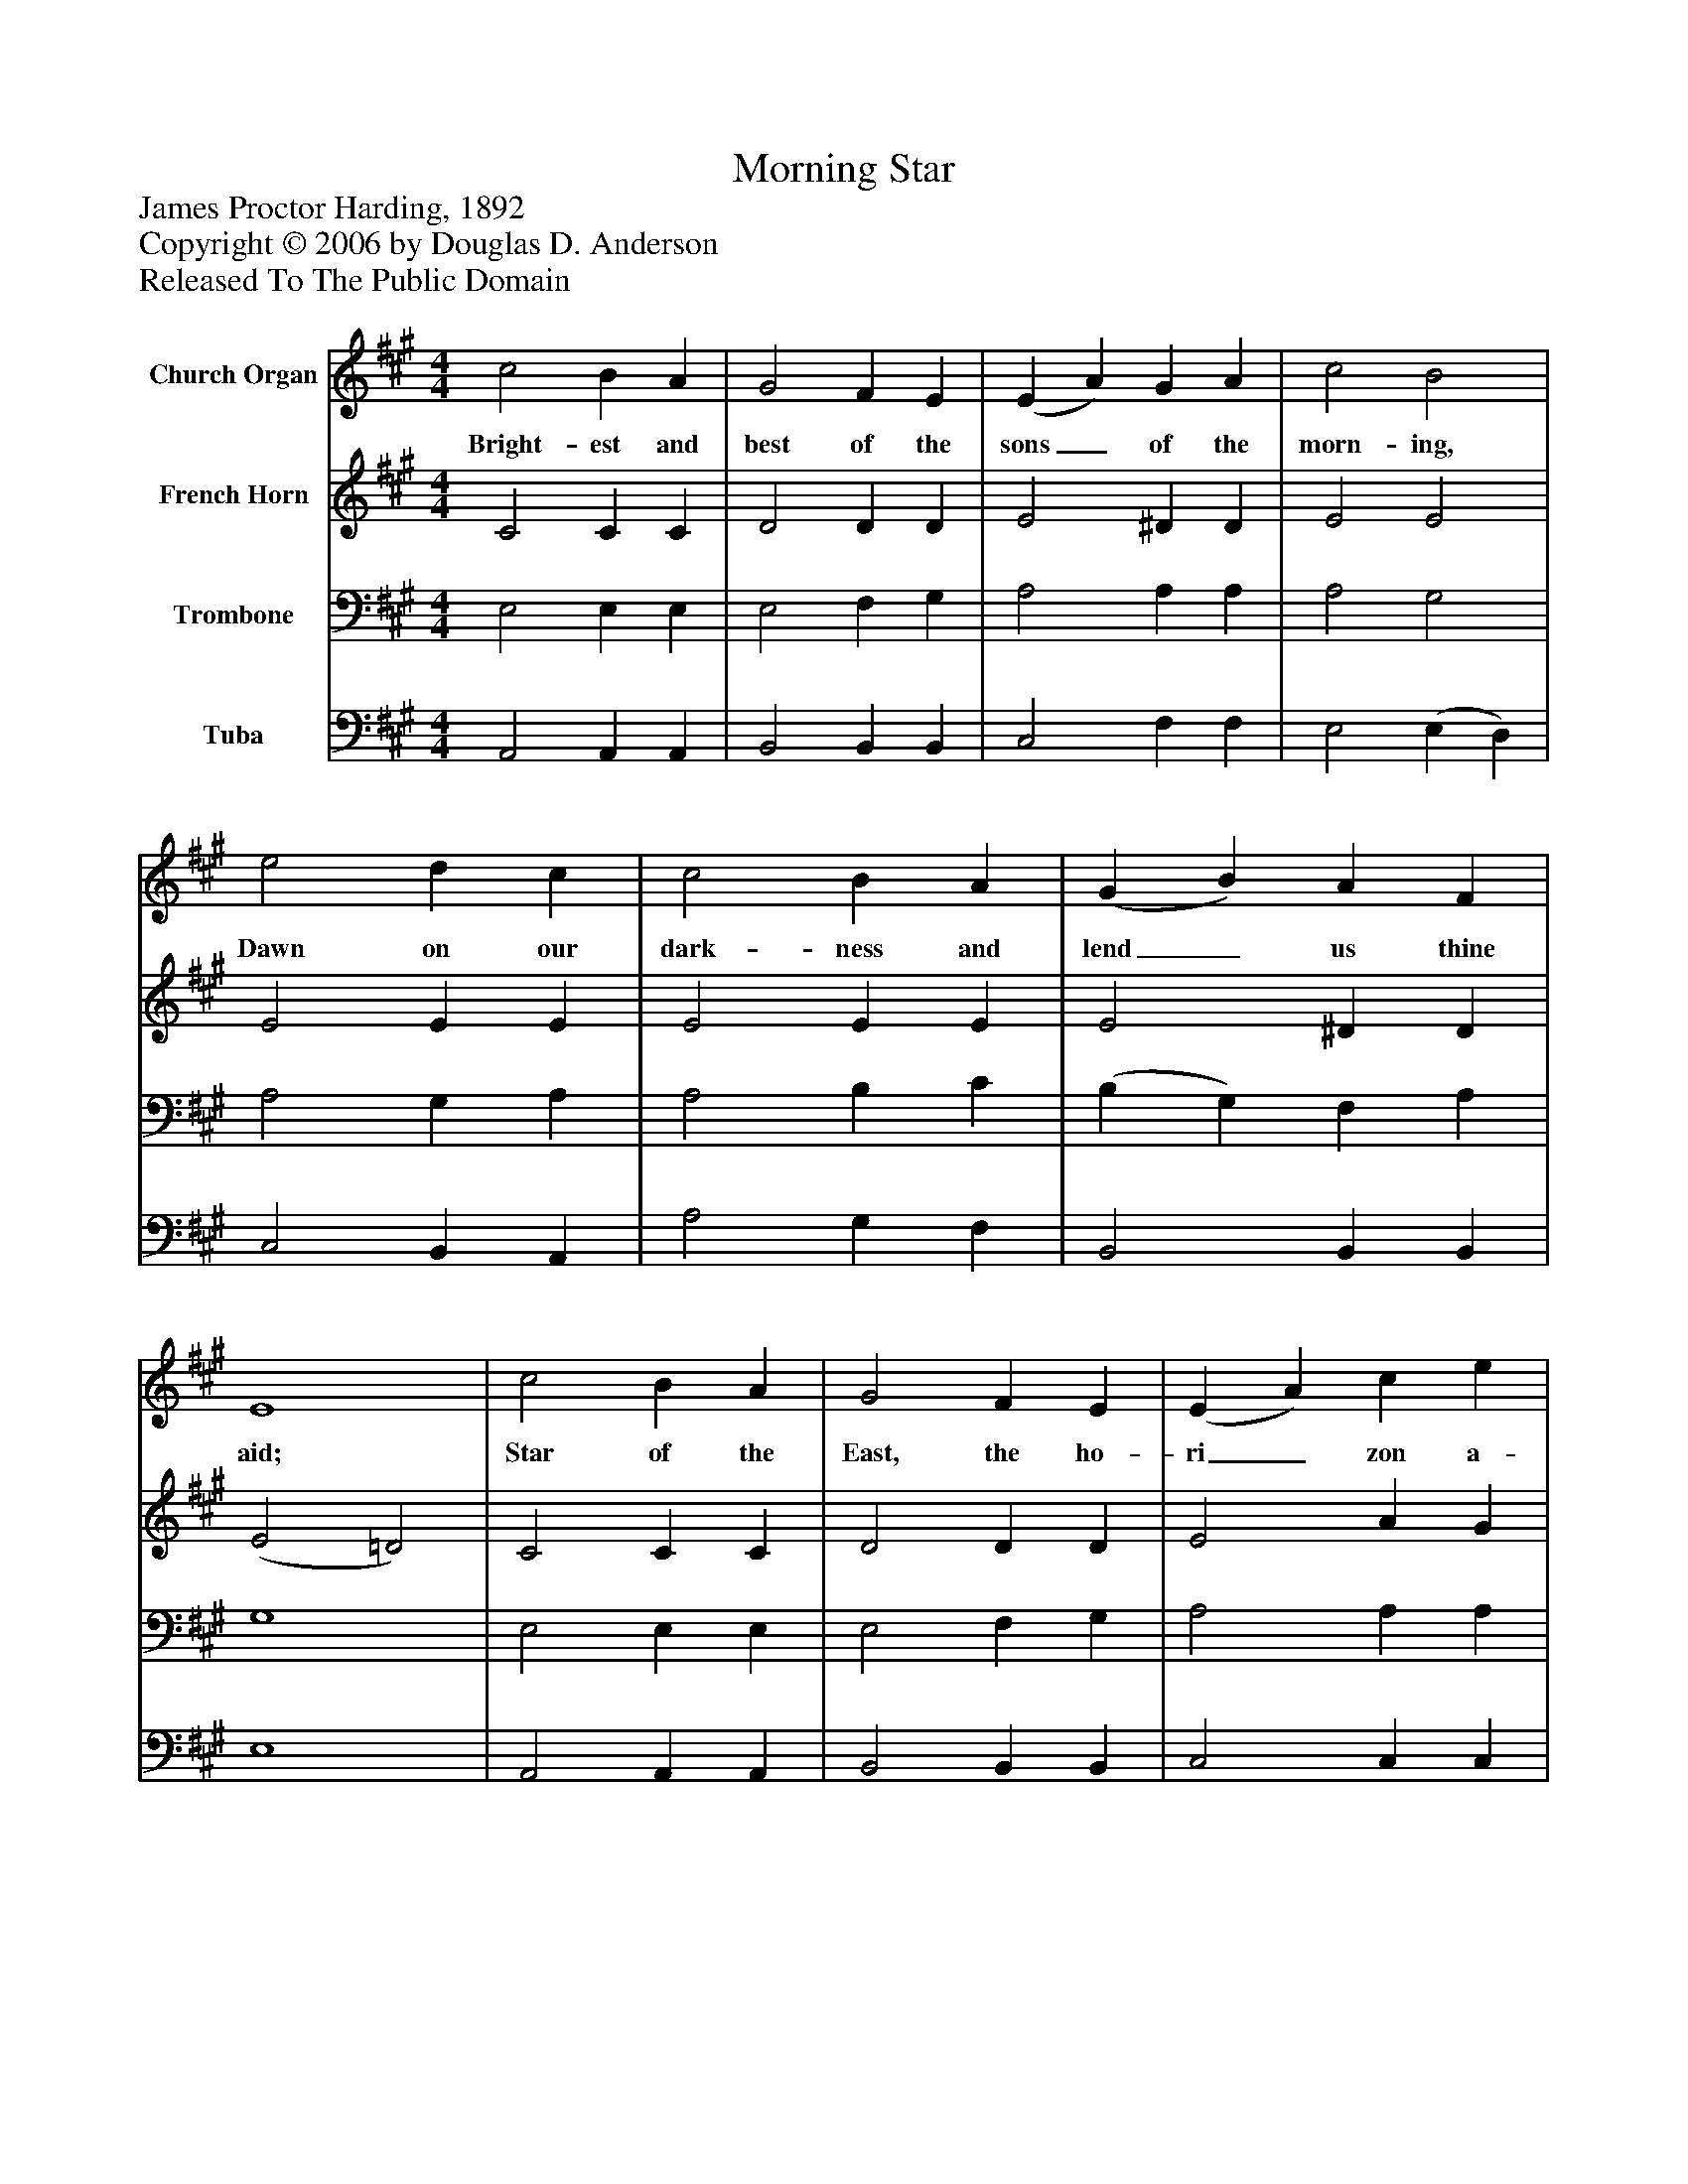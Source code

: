 %%abc-creator mxml2abc 1.4
%%abc-version 2.0
%%continueall true
%%titletrim true
%%titleformat A-1 T C1, Z-1, S-1
X: 0
T: Morning Star
Z: James Proctor Harding, 1892
Z: Copyright © 2006 by Douglas D. Anderson
Z: Released To The Public Domain
L: 1/4
M: 4/4
V: P1 name="Church Organ"
%%MIDI program 1 19
V: P2 name="French Horn"
%%MIDI program 2 60
V: P3 name="Trombone"
%%MIDI program 3 57
V: P4 name="Tuba"
%%MIDI program 4 58
K: A
[V: P1]  c2 B A | G2 F E | (E A) G A | c2 B2 | e2 d c | c2 B A | (G B) A F | E4 | c2 B A | G2 F E | (E A) c e | e2 d2 | c2 A B | c2 A F | (E F) G B | A4|]
w: Bright- est and best of the sons_ of the morn- ing, Dawn on our dark- ness and lend_ us thine aid; Star of the East, the ho- ri_ zon a- dorn ing, Guide where our in- fant Re- deem_ er is laid.
[V: P2]  C2 C C | D2 D D | E2 ^D D | E2 E2 | E2 E E | E2 E E | E2 ^D D | (E2 =D2) | C2 C C | D2 D D | E2 A G | F2 F2 | E2 C F | ^E2 C ^B, | C2 D D | C4|]
[V: P3]  E,2 E, E, | E,2 F, G, | A,2 A, A, | A,2 G,2 | A,2 G, A, | A,2 B, C | (B, G,) F, A, | G,4 | E,2 E, E, | E,2 F, G, | A,2 A, A, | A,2 A,2 | A,2 A, F, | G,2 A, A, | A,2 B, G, | A,4|]
[V: P4]  A,,2 A,, A,, | B,,2 B,, B,, | C,2 F, F, | E,2 (E, D,) | C,2 B,, A,, | A,2 G, F, | B,,2 B,, B,, | E,4 | A,,2 A,, A,, | B,,2 B,, B,, | C,2 C, C, | D,2 D,2 | E,2 F, D, | C,2 F, ^D, | E,2 E, E, | A,,4|]

